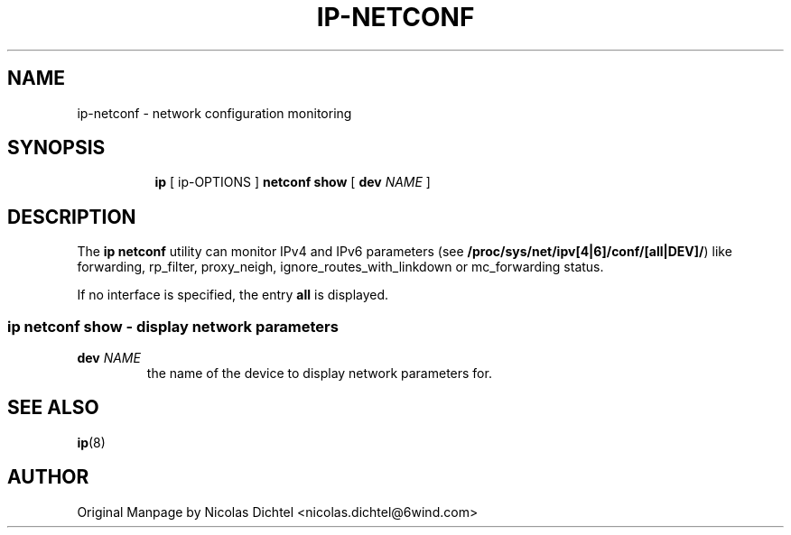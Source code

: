 .TH IP\-NETCONF 8 "13 Dec 2012" "iproute2" "Linux"
.SH "NAME"
ip-netconf \- network configuration monitoring
.SH "SYNOPSIS"
.sp
.ad l
.in +8
.ti -8
.BR "ip " " [ ip-OPTIONS ] " "netconf show" " [ "
.B dev
.IR NAME " ]"

.SH DESCRIPTION
The
.B ip netconf
utility can monitor IPv4 and IPv6 parameters (see
.BR "/proc/sys/net/ipv[4|6]/conf/[all|DEV]/" ")"
like forwarding, rp_filter, proxy_neigh, ignore_routes_with_linkdown
or mc_forwarding status.

If no interface is specified, the entry
.B all
is displayed.

.SS ip netconf show - display network parameters

.TP
.BI dev " NAME"
the name of the device to display network parameters for.

.SH SEE ALSO
.br
.BR ip (8)

.SH AUTHOR
Original Manpage by Nicolas Dichtel <nicolas.dichtel@6wind.com>
